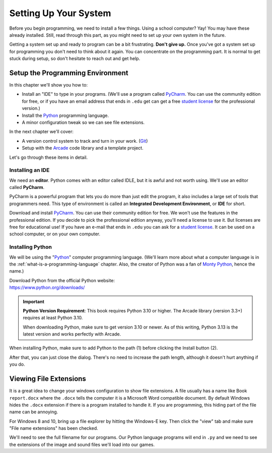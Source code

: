 .. _chapter-setup:

Setting Up Your System
======================

.. image:: computer_screen_checkbox.svg
    :width: 35%
    :class: right-image

Before you begin programming, we need to install a few things.
Using a school computer? Yay! You may have these already installed.
Still, read through this part, as you might need to set up your own
system in the future.

Getting a system set up and ready to program can be a bit frustrating.
**Don't give up.** Once you've got a system set up for programming you
don't need to think about it again. You can concentrate on the programming part.
It is normal to get stuck during setup, so don't hesitate to reach out and get help.

Setup the Programming Environment
---------------------------------

.. image:: laptop.svg
    :width: 220px
    :class: right-image

In this chapter we'll show you how to:

* Install an "IDE" to type in your programs. (We'll use a program called PyCharm_.
  You can use the community edition for free, or if you have an email
  address that ends in ``.edu`` get can get a free `student license`_ for
  the professional version.)
* Install the Python_ programming language.
* A minor configuration tweak so we can see file extensions.

In the next chapter we'll cover:

* A version control system to track and turn in your work. (Git_)
* Setup with the Arcade_ code library and a template project.

.. _Git: https://git-scm.com/downloads

Let's go through these items in detail.

.. _Python: https://www.python.org/
.. _Arcade: https://api.arcade.academy/
.. _PyCharm: https://www.jetbrains.com/pycharm/
.. _GitHub: https://github.com/
.. _installing-pycharm:

Installing an IDE
^^^^^^^^^^^^^^^^^

.. image:: pycharm_logo.png
    :width: 20%
    :class: right-image

We need an **editor**. Python comes with an editor called IDLE, but it is
awful and not worth using. We'll use an editor called **PyCharm**.

PyCharm is a powerful program that lets you do more than just edit the
program, it also includes a large set of tools that programmers need. This
type of environment is called an **Integrated Development Environment**, or **IDE**
for short.

Download and install PyCharm_.
You can use their community edition for free. We won't use the
features in the professional edition. If you decide to
pick the professional edition anyway,
you'll need a license to use it.
But licenses are free for educational use!
If you have an e-mail that ends in ``.edu`` you can
ask for a `student license`_. It can be used on a school computer, or on your own
computer.

.. _student license: https://www.jetbrains.com/student/

.. _installing-python:

Installing Python
^^^^^^^^^^^^^^^^^

.. image:: python-logo.svg
    :width: 300px
    :class: right-image

We will be using the "Python_" computer programming language.
(We'll learn more about what a computer language is
in the :ref:`what-is-a-programming-language` chapter.
Also, the creator of Python was a fan of `Monty Python`_, hence the name.)

.. _Monty Python: https://en.wikipedia.org/wiki/Monty_Python

| Download Python from the official Python website:
| https://www.python.org/downloads/

.. important::

    **Python Version Requirement**: This book requires Python 3.10 or higher.
    The Arcade library (version 3.3+) requires at least Python 3.10.

    When downloading Python, make sure to get version 3.10 or newer. As of this writing,
    Python 3.13 is the latest version and works perfectly with Arcade.

When installing Python, make sure to add Python to the path (1) before clicking the Install
button (2).

.. image:: setup_windows_1.png
    :width: 450px

After that, you can just close the dialog. There's no need to increase the path length,
although it doesn't hurt anything if you do.

.. image:: setup_windows_5.png
    :width: 450px

Viewing File Extensions
-----------------------

It is a great idea to change your windows configuration to show file extensions.
A file usually has a name like Book ``report.docx`` where the ``.docx`` tells the
computer it is a Microsoft Word compatible document. By default Windows
hides the ``.docx`` extension if there is a program installed to handle it.
If you are programming, this hiding part of the file name can be annoying.

For Windows 8 and 10, bring up a file explorer by hitting the Windows-E key.
Then click the "view" tab and make sure "File name extensions" has been checked.

.. image:: win_10.png
    :width: 650px

We'll need to see the full filename for our programs. Our Python language
programs will end in ``.py`` and we need to see the extensions of the image
and sound files we'll load into our games.
